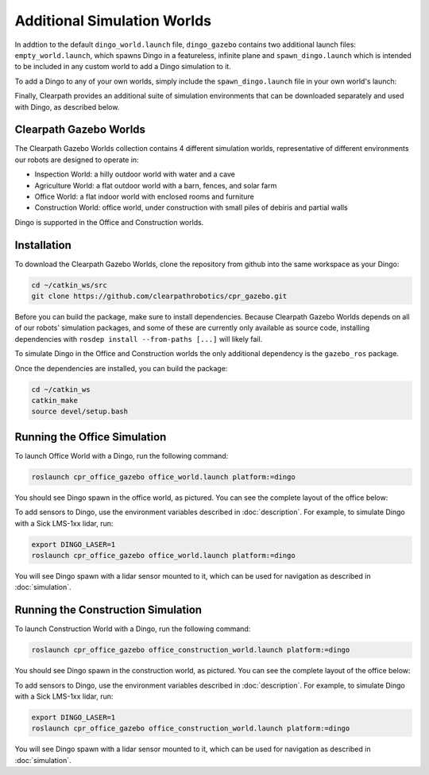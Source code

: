 Additional Simulation Worlds
================================

In addtion to the default ``dingo_world.launch`` file, ``dingo_gazebo`` contains two additional launch files:
``empty_world.launch``, which spawns Dingo in a featureless, infinite plane and ``spawn_dingo.launch`` which is
intended to be included in any custom world to add a Dingo simulation to it.

.. image:: images/dingo_empty_world.png
  :alt: Dingo in the Empty World environment

To add a Dingo to any of your own worlds, simply include the ``spawn_dingo.launch`` file in your own world's launch:

.. code-block:: xml
  <include file="$(find dingo_gazebo)/launch/spawn_dingo.launch">
    <!-- Optionally configure the spawn position
    <arg name="x" value="$(arg x)"/>
    <arg name="y" value="$(arg y)"/>
    <arg name="z" value="$(arg z)"/>
    <arg name="yaw" value="$(arg yaw)"/>
  </include>

Finally, Clearpath provides an additional suite of simulation environments that can be downloaded separately and used
with Dingo, as described below.

Clearpath Gazebo Worlds
------------------------

The Clearpath Gazebo Worlds collection contains 4 different simulation worlds, representative of different
environments our robots are designed to operate in:

* Inspection World: a hilly outdoor world with water and a cave
* Agriculture World: a flat outdoor world with a barn, fences, and solar farm
* Office World: a flat indoor world with enclosed rooms and furniture
* Construction World: office world, under construction with small piles of debiris and partial walls

Dingo is supported in the Office and Construction worlds.

Installation
---------------

To download the Clearpath Gazebo Worlds, clone the repository from github into the same workspace as your Dingo:

.. code-block:: bash

  cd ~/catkin_ws/src
  git clone https://github.com/clearpathrobotics/cpr_gazebo.git

Before you can build the package, make sure to install dependencies.  Because Clearpath Gazebo Worlds depends on
all of our robots' simulation packages, and some of these are currently only available as source code, installing
dependencies with ``rosdep install --from-paths [...]`` will likely fail.

To simulate Dingo in the Office and Construction worlds the only additional dependency is the ``gazebo_ros`` package.

Once the dependencies are installed, you can build the package:

.. code-block:: bash

  cd ~/catkin_ws
  catkin_make
  source devel/setup.bash

Running the Office Simulation
--------------------------------

.. image:: images/dingo_office_world.png
  :alt: Dingo in the Office World

To launch Office World with a Dingo, run the following command:

.. code-block:: bash

  roslaunch cpr_office_gazebo office_world.launch platform:=dingo

You should see Dingo spawn in the office world, as pictured.  You can see the complete layout of the office below:

.. image:: images/office_world.png
  :alt: The layout of Office World

To add sensors to Dingo, use the environment variables described in :doc:`description`.  For example, to simulate
Dingo with a Sick LMS-1xx lidar, run:

.. code-block:: bash

  export DINGO_LASER=1
  roslaunch cpr_office_gazebo office_world.launch platform:=dingo

You will see Dingo spawn with a lidar sensor mounted to it, which can be used for navigation as described in
:doc:`simulation`.

.. image:: images/dingo_office_laser.png
  :alt: Dingo in Office World with a lidar sensor

Running the Construction Simulation
--------------------------------------

.. image:: images/dingo_construction_world.png
  :alt: Dingo in the Construction World

To launch Construction World with a Dingo, run the following command:

.. code-block:: bash

  roslaunch cpr_office_gazebo office_construction_world.launch platform:=dingo

You should see Dingo spawn in the construction world, as pictured.  You can see the complete layout of the office below:

.. image:: images/construction_world.png
  :alt: The layout of Construction World

To add sensors to Dingo, use the environment variables described in :doc:`description`.  For example, to simulate
Dingo with a Sick LMS-1xx lidar, run:

.. code-block:: bash

  export DINGO_LASER=1
  roslaunch cpr_office_gazebo office_construction_world.launch platform:=dingo

You will see Dingo spawn with a lidar sensor mounted to it, which can be used for navigation as described in
:doc:`simulation`.
